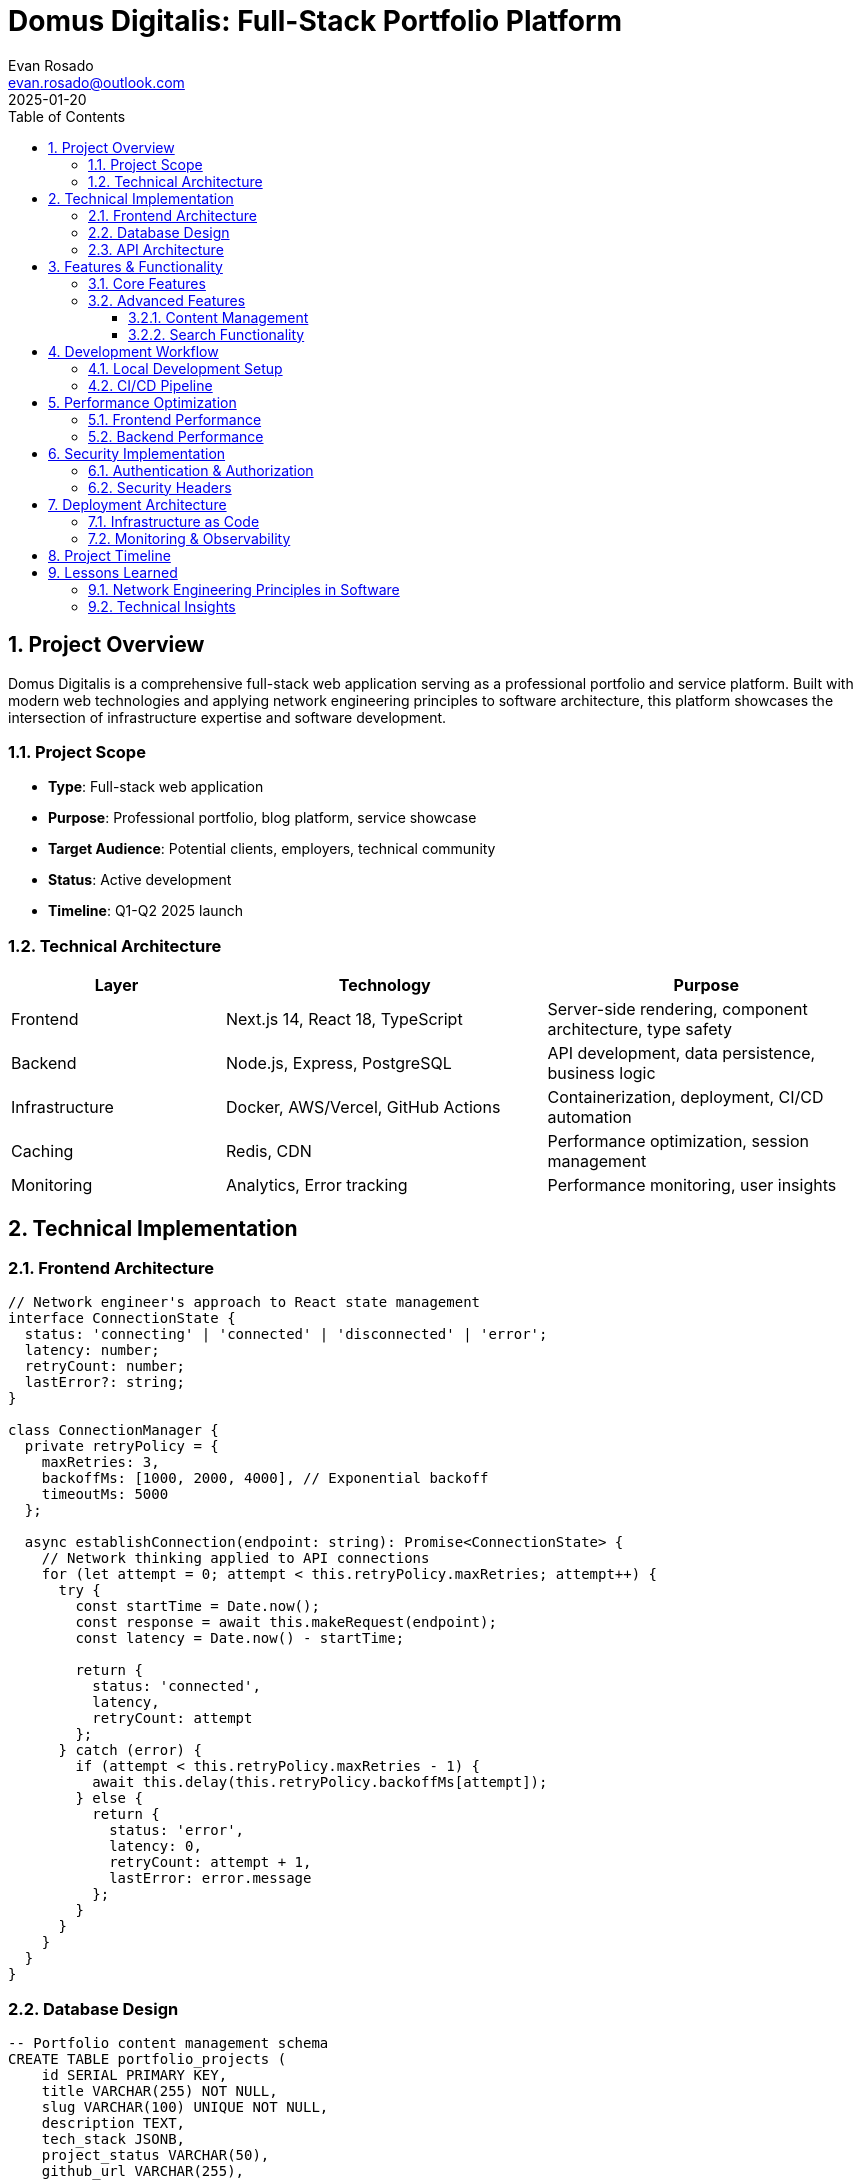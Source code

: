 = Domus Digitalis: Full-Stack Portfolio Platform
:author: Evan Rosado
:email: evan.rosado@outlook.com
:revdate: 2025-01-20
:doctype: article
:toc: left
:toclevels: 3
:numbered:
:icons: font
:source-highlighter: rouge

== Project Overview

Domus Digitalis is a comprehensive full-stack web application serving as a professional portfolio and service platform. Built with modern web technologies and applying network engineering principles to software architecture, this platform showcases the intersection of infrastructure expertise and software development.

=== Project Scope

* **Type**: Full-stack web application
* **Purpose**: Professional portfolio, blog platform, service showcase
* **Target Audience**: Potential clients, employers, technical community
* **Status**: Active development
* **Timeline**: Q1-Q2 2025 launch

=== Technical Architecture

[cols="2,3,3", options="header"]
|===
|Layer |Technology |Purpose

|Frontend
|Next.js 14, React 18, TypeScript
|Server-side rendering, component architecture, type safety

|Backend
|Node.js, Express, PostgreSQL
|API development, data persistence, business logic

|Infrastructure
|Docker, AWS/Vercel, GitHub Actions
|Containerization, deployment, CI/CD automation

|Caching
|Redis, CDN
|Performance optimization, session management

|Monitoring
|Analytics, Error tracking
|Performance monitoring, user insights
|===

== Technical Implementation

=== Frontend Architecture

[source,typescript]
----
// Network engineer's approach to React state management
interface ConnectionState {
  status: 'connecting' | 'connected' | 'disconnected' | 'error';
  latency: number;
  retryCount: number;
  lastError?: string;
}

class ConnectionManager {
  private retryPolicy = {
    maxRetries: 3,
    backoffMs: [1000, 2000, 4000], // Exponential backoff
    timeoutMs: 5000
  };

  async establishConnection(endpoint: string): Promise<ConnectionState> {
    // Network thinking applied to API connections
    for (let attempt = 0; attempt < this.retryPolicy.maxRetries; attempt++) {
      try {
        const startTime = Date.now();
        const response = await this.makeRequest(endpoint);
        const latency = Date.now() - startTime;

        return {
          status: 'connected',
          latency,
          retryCount: attempt
        };
      } catch (error) {
        if (attempt < this.retryPolicy.maxRetries - 1) {
          await this.delay(this.retryPolicy.backoffMs[attempt]);
        } else {
          return {
            status: 'error',
            latency: 0,
            retryCount: attempt + 1,
            lastError: error.message
          };
        }
      }
    }
  }
}
----

=== Database Design

[source,sql]
----
-- Portfolio content management schema
CREATE TABLE portfolio_projects (
    id SERIAL PRIMARY KEY,
    title VARCHAR(255) NOT NULL,
    slug VARCHAR(100) UNIQUE NOT NULL,
    description TEXT,
    tech_stack JSONB,
    project_status VARCHAR(50),
    github_url VARCHAR(255),
    demo_url VARCHAR(255),
    created_at TIMESTAMP DEFAULT CURRENT_TIMESTAMP,
    updated_at TIMESTAMP DEFAULT CURRENT_TIMESTAMP,

    -- Full-text search optimization
    search_vector tsvector GENERATED ALWAYS AS (
        to_tsvector('english', title || ' ' || COALESCE(description, ''))
    ) STORED
);

-- Index for performance
CREATE INDEX idx_portfolio_search ON portfolio_projects
    USING GIN (search_vector);

CREATE INDEX idx_portfolio_status ON portfolio_projects(project_status);
----

=== API Architecture

[source,javascript]
----
// RESTful API with network engineering error handling
const express = require('express');
const rateLimit = require('express-rate-limit');

// Rate limiting (network QoS applied to APIs)
const apiLimiter = rateLimit({
  windowMs: 15 * 60 * 1000, // 15 minutes
  max: 100, // limit each IP to 100 requests per windowMs
  message: 'Too many requests from this IP',
  standardHeaders: true,
  legacyHeaders: false,
});

// Circuit breaker pattern for external services
class CircuitBreaker {
  constructor(threshold = 5, timeout = 60000) {
    this.failureThreshold = threshold;
    this.timeout = timeout;
    this.failureCount = 0;
    this.lastFailureTime = null;
    this.state = 'CLOSED'; // CLOSED, OPEN, HALF_OPEN
  }

  async call(fn) {
    if (this.state === 'OPEN') {
      if (Date.now() - this.lastFailureTime > this.timeout) {
        this.state = 'HALF_OPEN';
      } else {
        throw new Error('Circuit breaker is OPEN');
      }
    }

    try {
      const result = await fn();
      this.onSuccess();
      return result;
    } catch (error) {
      this.onFailure();
      throw error;
    }
  }

  onSuccess() {
    this.failureCount = 0;
    this.state = 'CLOSED';
  }

  onFailure() {
    this.failureCount++;
    this.lastFailureTime = Date.now();

    if (this.failureCount >= this.failureThreshold) {
      this.state = 'OPEN';
    }
  }
}
----

== Features & Functionality

=== Core Features

. **Portfolio Showcase**
   * Project galleries with detailed technical breakdowns
   * GitHub integration for live repository data
   * Technology stack visualization

. **Technical Blog**
   * AsciiDoc-powered blog engine
   * Syntax highlighting for code examples
   * Technical article categorization

. **Professional Services**
   * Consulting service descriptions
   * Contact forms with validation
   * Project inquiry system

. **Performance Monitoring**
   * Real-time analytics
   * Performance metrics dashboard
   * Error tracking and alerting

=== Advanced Features

==== Content Management

[source,javascript]
----
// Dynamic content loading with caching
class ContentManager {
  constructor() {
    this.cache = new Map();
    this.cacheTimeout = 5 * 60 * 1000; // 5 minutes
  }

  async getProjectData(slug) {
    const cacheKey = `project:${slug}`;
    const cached = this.cache.get(cacheKey);

    if (cached && Date.now() - cached.timestamp < this.cacheTimeout) {
      return cached.data;
    }

    const data = await this.fetchFromDatabase(slug);
    this.cache.set(cacheKey, {
      data,
      timestamp: Date.now()
    });

    return data;
  }
}
----

==== Search Functionality

[source,sql]
----
-- Advanced search with ranking
SELECT
    title,
    description,
    tech_stack,
    ts_rank(search_vector, plainto_tsquery('english', $1)) as relevance
FROM portfolio_projects
WHERE search_vector @@ plainto_tsquery('english', $1)
ORDER BY relevance DESC, created_at DESC
LIMIT 20;
----

== Development Workflow

=== Local Development Setup

[source,bash]
----
#!/bin/bash
# Development environment setup

# Install dependencies
npm install

# Setup environment variables
cp .env.example .env.local

# Initialize database
npm run db:setup
npm run db:migrate
npm run db:seed

# Start development servers
npm run dev:all  # Starts both frontend and backend
----

=== CI/CD Pipeline

[source,yaml]
----
name: Deploy Domus Digitalis

on:
  push:
    branches: [main]
  pull_request:
    branches: [main]

jobs:
  test:
    runs-on: ubuntu-latest
    steps:
      - uses: actions/checkout@v4
      - uses: actions/setup-node@v4
        with:
          node-version: '18'
          cache: 'npm'

      - run: npm ci
      - run: npm run test:unit
      - run: npm run test:integration
      - run: npm run build

  deploy:
    needs: test
    runs-on: ubuntu-latest
    if: github.ref == 'refs/heads/main'
    steps:
      - uses: actions/checkout@v4
      - name: Deploy to production
        run: |
          # Deployment logic here
          echo "Deploying to production..."
----

== Performance Optimization

=== Frontend Performance

* **Code Splitting**: Route-based and component-based splitting
* **Image Optimization**: Next.js Image component with automatic optimization
* **Caching Strategy**: Service worker implementation for offline functionality
* **Bundle Analysis**: Regular bundle size monitoring and optimization

=== Backend Performance

* **Database Optimization**: Query optimization, proper indexing
* **Caching Layers**: Redis for session management and frequent queries
* **Connection Pooling**: Efficient database connection management
* **Load Balancing**: Prepared for horizontal scaling

== Security Implementation

=== Authentication & Authorization

[source,javascript]
----
// JWT-based authentication with refresh tokens
const jwt = require('jsonwebtoken');
const bcrypt = require('bcryptjs');

class AuthService {
  generateTokens(user) {
    const accessToken = jwt.sign(
      { userId: user.id, email: user.email },
      process.env.ACCESS_TOKEN_SECRET,
      { expiresIn: '15m' }
    );

    const refreshToken = jwt.sign(
      { userId: user.id },
      process.env.REFRESH_TOKEN_SECRET,
      { expiresIn: '7d' }
    );

    return { accessToken, refreshToken };
  }

  async validatePassword(plaintext, hash) {
    return await bcrypt.compare(plaintext, hash);
  }
}
----

=== Security Headers

[source,javascript]
----
// Security middleware configuration
app.use(helmet({
  contentSecurityPolicy: {
    directives: {
      defaultSrc: ["'self'"],
      styleSrc: ["'self'", "'unsafe-inline'"],
      scriptSrc: ["'self'"],
      imgSrc: ["'self'", "data:", "https:"],
    },
  },
  hsts: {
    maxAge: 31536000,
    includeSubDomains: true,
    preload: true
  }
}));
----

== Deployment Architecture

=== Infrastructure as Code

[source,terraform]
----
# AWS infrastructure for Domus Digitalis
resource "aws_ecs_cluster" "domus_digitalis" {
  name = "domus-digitalis-cluster"

  setting {
    name  = "containerInsights"
    value = "enabled"
  }
}

resource "aws_ecs_service" "web_app" {
  name            = "domus-digitalis-web"
  cluster         = aws_ecs_cluster.domus_digitalis.id
  task_definition = aws_ecs_task_definition.web_app.arn
  desired_count   = 2

  load_balancer {
    target_group_arn = aws_lb_target_group.web_app.arn
    container_name   = "web-app"
    container_port   = 3000
  }
}
----

=== Monitoring & Observability

* **Application Monitoring**: Custom metrics and alerting
* **Log Aggregation**: Centralized logging with structured data
* **Performance Tracking**: Real-time performance monitoring
* **Error Reporting**: Automated error detection and notification

== Project Timeline

[cols="1,2,3", options="header"]
|===
|Phase |Duration |Deliverables

|Phase 1 - Foundation
|January 2025
|• Basic frontend structure +
• Database schema +
• Authentication system

|Phase 2 - Core Features
|February 2025
|• Portfolio showcase +
• Blog functionality +
• Contact forms

|Phase 3 - Advanced Features
|March 2025
|• Search implementation +
• Performance optimization +
• Security hardening

|Phase 4 - Launch
|April 2025
|• Production deployment +
• Monitoring setup +
• Performance tuning
|===

== Lessons Learned

=== Network Engineering Principles in Software

* **Redundancy**: Implemented at multiple levels (database, application, infrastructure)
* **Monitoring**: Comprehensive observability from day one
* **Performance**: Measured and optimized systematically
* **Security**: Built into every layer, not added as an afterthought

=== Technical Insights

* **State Management**: Network connection principles apply to React state management
* **Error Handling**: Circuit breaker patterns improve user experience
* **Caching**: Multi-layer caching strategy similar to network QoS
* **Monitoring**: Infrastructure monitoring principles scale to application monitoring

---

*Project Repository*: Private (Launch Pending) +
*Live Demo*: https://domusdigitalis.dev (Coming Soon) +
*Technologies*: Next.js, React, PostgreSQL, Redis, AWS